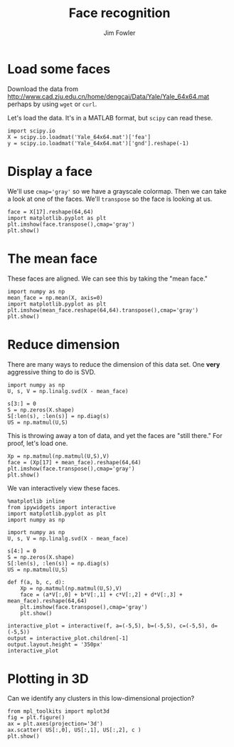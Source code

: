 #+TITLE: Face recognition
#+AUTHOR: Jim Fowler

* Load some faces

Download the data from http://www.cad.zju.edu.cn/home/dengcai/Data/Yale/Yale_64x64.mat perhaps by using ~wget~ or ~curl~.

Let's load the data.  It's in a MATLAB format, but ~scipy~ can read
these.

#+BEGIN_SRC ipython 
import scipy.io
X = scipy.io.loadmat('Yale_64x64.mat')['fea']
y = scipy.io.loadmat('Yale_64x64.mat')['gnd'].reshape(-1)
#+END_SRC

* Display a face

We'll use ~cmap='gray'~ so we have a grayscale colormap.  Then we can
take a look at one of the faces.  We'll ~transpose~ so the face is
looking at us.

#+BEGIN_SRC ipython 
face = X[17].reshape(64,64)
import matplotlib.pyplot as plt
plt.imshow(face.transpose(),cmap='gray')
plt.show()
#+END_SRC

* The mean face

These faces are aligned.  We can see this by taking the "mean face."

#+BEGIN_SRC ipython 
import numpy as np
mean_face = np.mean(X, axis=0)
import matplotlib.pyplot as plt
plt.imshow(mean_face.reshape(64,64).transpose(),cmap='gray')
plt.show()
#+END_SRC

* Reduce dimension

There are many ways to reduce the dimension of this data set.  One
*very* aggressive thing to do is SVD.

#+BEGIN_SRC ipython 
import numpy as np
U, s, V = np.linalg.svd(X - mean_face)

s[3:] = 0
S = np.zeros(X.shape)
S[:len(s), :len(s)] = np.diag(s)
US = np.matmul(U,S)
#+END_SRC

This is throwing away a ton of data, and yet the faces are "still
there."  For proof, let's load one.

#+BEGIN_SRC ipython 
Xp = np.matmul(np.matmul(U,S),V)
face = (Xp[17] + mean_face).reshape(64,64)
plt.imshow(face.transpose(),cmap='gray')
plt.show()
#+END_SRC

We van interactively view these faces.

#+BEGIN_SRC ipython 
%matplotlib inline
from ipywidgets import interactive
import matplotlib.pyplot as plt
import numpy as np

import numpy as np
U, s, V = np.linalg.svd(X - mean_face)

s[4:] = 0
S = np.zeros(X.shape)
S[:len(s), :len(s)] = np.diag(s)
US = np.matmul(U,S)

def f(a, b, c, d):
    Xp = np.matmul(np.matmul(U,S),V)
    face = (a*V[:,0] + b*V[:,1] + c*V[:,2] + d*V[:,3] + mean_face).reshape(64,64)
    plt.imshow(face.transpose(),cmap='gray')
    plt.show()

interactive_plot = interactive(f, a=(-5,5), b=(-5,5), c=(-5,5), d=(-5,5))
output = interactive_plot.children[-1]
output.layout.height = '350px'
interactive_plot
#+END_SRC

* Plotting in 3D

Can we identify any clusters in this low-dimensional projection?

#+BEGIN_SRC ipython 
from mpl_toolkits import mplot3d
fig = plt.figure()
ax = plt.axes(projection='3d')
ax.scatter( US[:,0], US[:,1], US[:,2], c )
plt.show()
#+END_SRC
